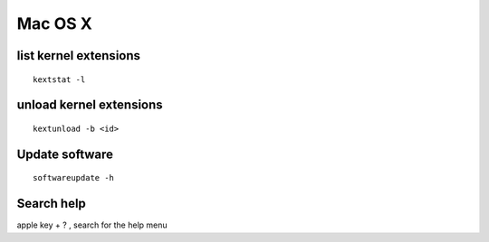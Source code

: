Mac OS X
--------


list kernel extensions
==============================
::

 kextstat -l

unload kernel extensions
==============================
::
  
  kextunload -b <id>

Update software
===============
::

 softwareupdate -h

Search help
===========
apple key + ? , search for the help menu
